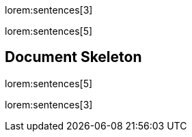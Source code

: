 lorem:sentences[3]

lorem:sentences[5]

== Document Skeleton

lorem:sentences[5]

lorem:sentences[3]
